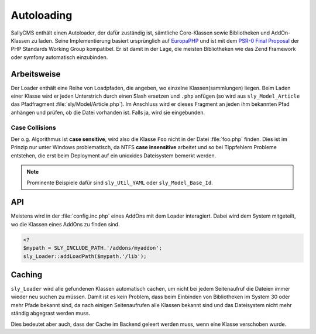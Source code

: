Autoloading
===========

SallyCMS enthält einen Autoloader, der dafür zuständig ist, sämtliche
Core-Klassen sowie Bibliotheken und AddOn-Klassen zu laden. Seine
Implementierung basiert ursprünglich auf `EuropaPHP <http://europaphp.org/>`_
und ist mit dem `PSR-0 Final Proposal
<http://groups.google.com/group/php-standards/web/psr-0-final-proposal>`_ der
PHP Standards Working Group kompatibel. Er ist damit in der Lage, die meisten
Bibliotheken wie das Zend Framework oder symfony automatisch einzubinden.

Arbeitsweise
------------

Der Loader enthält eine Reihe von Loadpfaden, die angeben, wo einzelne
Klassen(sammlungen) liegen. Beim Laden einer Klasse wird er jeden Unterstrich
durch einen Slash ersetzen und ``.php`` anfügen (so wird aus
``sly_Model_Article`` das Pfadfragment :file:`sly/Model/Article.php`). Im
Anschluss wird er dieses Fragment an jeden ihm bekannten Pfad anhängen und
prüfen, ob die Datei vorhanden ist. Falls ja, wird sie eingebunden.

Case Collisions
^^^^^^^^^^^^^^^

Der o.g. Algorithmus ist **case sensitive**, wird also die Klasse ``Foo`` nicht
in der Datei :file:`foo.php` finden. Dies ist im Prinzip nur unter Windows
problematisch, da NTFS **case insensitive** arbeitet und so bei Tippfehlern
Probleme entstehen, die erst beim Deployment auf ein unioxides Dateisystem
bemerkt werden.

.. note::

  Prominente Beispiele dafür sind ``sly_Util_YAML`` oder ``sly_Model_Base_Id``.

API
---

Meistens wird in der :file:`config.inc.php` eines AddOns mit dem Loader
interagiert. Dabei wird dem System mitgeteilt, wo die Klassen eines AddOns zu
finden sind.

.. sourcecode:: php

  <?
  $mypath = SLY_INCLUDE_PATH.'/addons/myaddon';
  sly_Loader::addLoadPath($mypath.'/lib');

Caching
-------

``sly_Loader`` wird alle gefundenen Klassen automatisch cachen, um nicht bei
jedem Seitenaufruf die Dateien immer wieder neu suchen zu müssen. Damit ist es
kein Problem, dass beim Einbinden von Bibliotheken im System 30 oder mehr Pfade
bekannt sind, da nach einigen Seitenaufrufen alle Klassen bekannt sind und das
Dateisystem nicht mehr ständig abgegrast werden muss.

Dies bedeutet aber auch, dass der Cache im Backend geleert werden muss, wenn
eine Klasse verschoben wurde.

